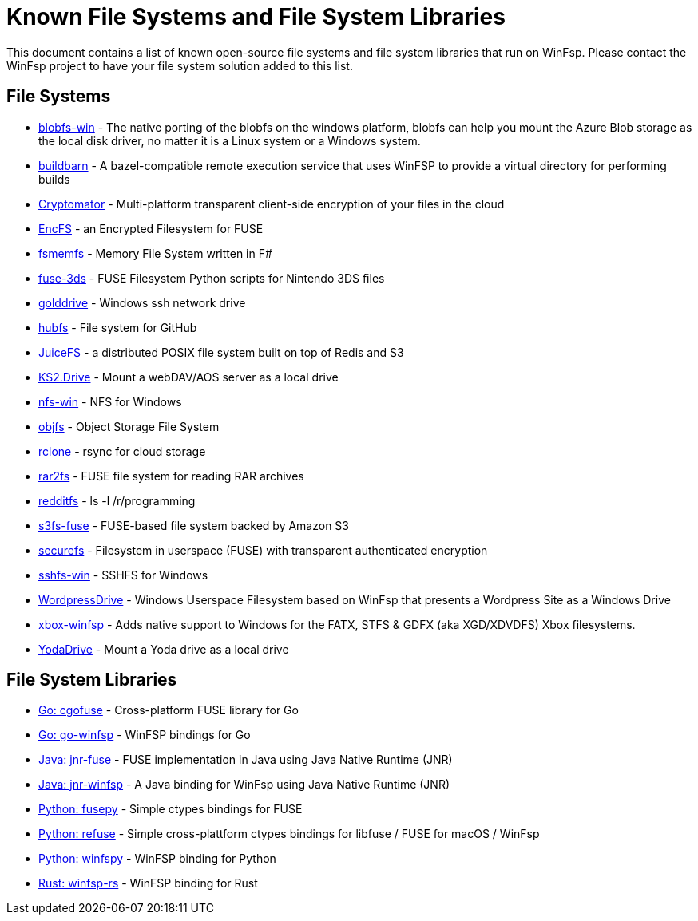 = Known File Systems and File System Libraries

This document contains a list of known open-source file systems and file system libraries that run on WinFsp. Please contact the WinFsp project to have your file system solution added to this list.

== File Systems

- https://github.com/wesley1975/blobfs-win[blobfs-win] - The native porting of the blobfs on the windows platform, blobfs can help you mount the Azure Blob storage as the local disk driver, no matter it is a Linux system or a Windows system.
- https://github.com/buildbarn/bb-remote-execution[buildbarn] - A bazel-compatible remote execution service that uses WinFSP to provide a virtual directory for performing builds
- https://github.com/cryptomator/cryptomator[Cryptomator] - Multi-platform transparent client-side encryption of your files in the cloud
- https://github.com/vgough/encfs[EncFS] - an Encrypted Filesystem for FUSE
- https://github.com/lowleveldesign/fsmemfs[fsmemfs] - Memory File System written in F#
- https://github.com/ihaveamac/fuse-3ds[fuse-3ds] - FUSE Filesystem Python scripts for Nintendo 3DS files
- https://github.com/sganis/golddrive[golddrive] - Windows ssh network drive
- https://github.com/winfsp/hubfs[hubfs] - File system for GitHub
- https://github.com/juicedata/juicefs[JuiceFS] - a distributed POSIX file system built on top of Redis and S3
- https://github.com/FrKaram/KS2.Drive[KS2.Drive] - Mount a webDAV/AOS server as a local drive
- https://github.com/winfsp/nfs-win[nfs-win] - NFS for Windows
- https://github.com/winfsp/objfs[objfs] - Object Storage File System
- https://github.com/ncw/rclone[rclone] - rsync for cloud storage
- https://github.com/hasse69/rar2fs[rar2fs] - FUSE file system for reading RAR archives
- https://github.com/billziss-gh/redditfs[redditfs] - ls -l /r/programming
- https://github.com/s3fs-fuse/s3fs-fuse[s3fs-fuse] - FUSE-based file system backed by Amazon S3
- https://github.com/netheril96/securefs[securefs] - Filesystem in userspace (FUSE) with transparent authenticated encryption
- https://github.com/winfsp/sshfs-win[sshfs-win] - SSHFS for Windows
- https://github.com/printpagestopdf/WordpressDrive[WordpressDrive] - Windows Userspace Filesystem based on WinFsp that presents a Wordpress Site as a Windows Drive
- https://github.com/emoose/xbox-winfsp[xbox-winfsp] - Adds native support to Windows for the FATX, STFS & GDFX (aka XGD/XDVDFS) Xbox filesystems.
- https://github.com/UtrechtUniversity/YodaDrive[YodaDrive] - Mount a Yoda drive as a local drive

== File System Libraries

- https://github.com/winfsp/cgofuse[Go: cgofuse] - Cross-platform FUSE library for Go
- https://github.com/aegistudio/go-winfsp[Go: go-winfsp] - WinFSP bindings for Go
- https://github.com/SerCeMan/jnr-fuse[Java: jnr-fuse] - FUSE implementation in Java using Java Native Runtime (JNR)
- https://github.com/jnr-winfsp-team/jnr-winfsp[Java: jnr-winfsp] - A Java binding for WinFsp using Java Native Runtime (JNR)
- https://github.com/billziss-gh/fusepy[Python: fusepy] - Simple ctypes bindings for FUSE
- https://github.com/pleiszenburg/refuse[Python: refuse] - Simple cross-plattform ctypes bindings for libfuse / FUSE for macOS / WinFsp
- https://github.com/Scille/winfspy[Python: winfspy] - WinFSP binding for Python
- https://github.com/SnowflakePowered/winfsp-rs[Rust: winfsp-rs] - WinFSP binding for Rust
